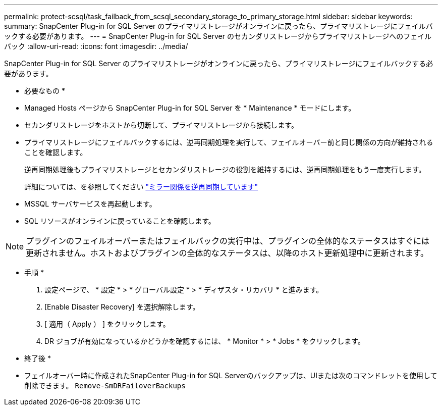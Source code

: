 ---
permalink: protect-scsql/task_failback_from_scsql_secondary_storage_to_primary_storage.html 
sidebar: sidebar 
keywords:  
summary: SnapCenter Plug-in for SQL Server のプライマリストレージがオンラインに戻ったら、プライマリストレージにフェイルバックする必要があります。 
---
= SnapCenter Plug-in for SQL Server のセカンダリストレージからプライマリストレージへのフェイルバック
:allow-uri-read: 
:icons: font
:imagesdir: ../media/


[role="lead"]
SnapCenter Plug-in for SQL Server のプライマリストレージがオンラインに戻ったら、プライマリストレージにフェイルバックする必要があります。

* 必要なもの *

* Managed Hosts ページから SnapCenter Plug-in for SQL Server を * Maintenance * モードにします。
* セカンダリストレージをホストから切断して、プライマリストレージから接続します。
* プライマリストレージにフェイルバックするには、逆再同期処理を実行して、フェイルオーバー前と同じ関係の方向が維持されることを確認します。
+
逆再同期処理後もプライマリストレージとセカンダリストレージの役割を維持するには、逆再同期処理をもう一度実行します。

+
詳細については、を参照してください link:https://docs.netapp.com/us-en/ontap-sm-classic/online-help-96-97/task_reverse_resynchronizing_snapmirror_relationships.html["ミラー関係を逆再同期しています"]

* MSSQL サーバサービスを再起動します。
* SQL リソースがオンラインに戻っていることを確認します。



NOTE: プラグインのフェイルオーバーまたはフェイルバックの実行中は、プラグインの全体的なステータスはすぐには更新されません。ホストおよびプラグインの全体的なステータスは、以降のホスト更新処理中に更新されます。

* 手順 *

. 設定ページで、 * 設定 * > * グローバル設定 * > * ディザスタ・リカバリ * と進みます。
. [Enable Disaster Recovery] を選択解除します。
. [ 適用（ Apply ） ] をクリックします。
. DR ジョブが有効になっているかどうかを確認するには、 * Monitor * > * Jobs * をクリックします。


* 終了後 *

* フェイルオーバー時に作成されたSnapCenter Plug-in for SQL Serverのバックアップは、UIまたは次のコマンドレットを使用して削除できます。 `Remove-SmDRFailoverBackups`

